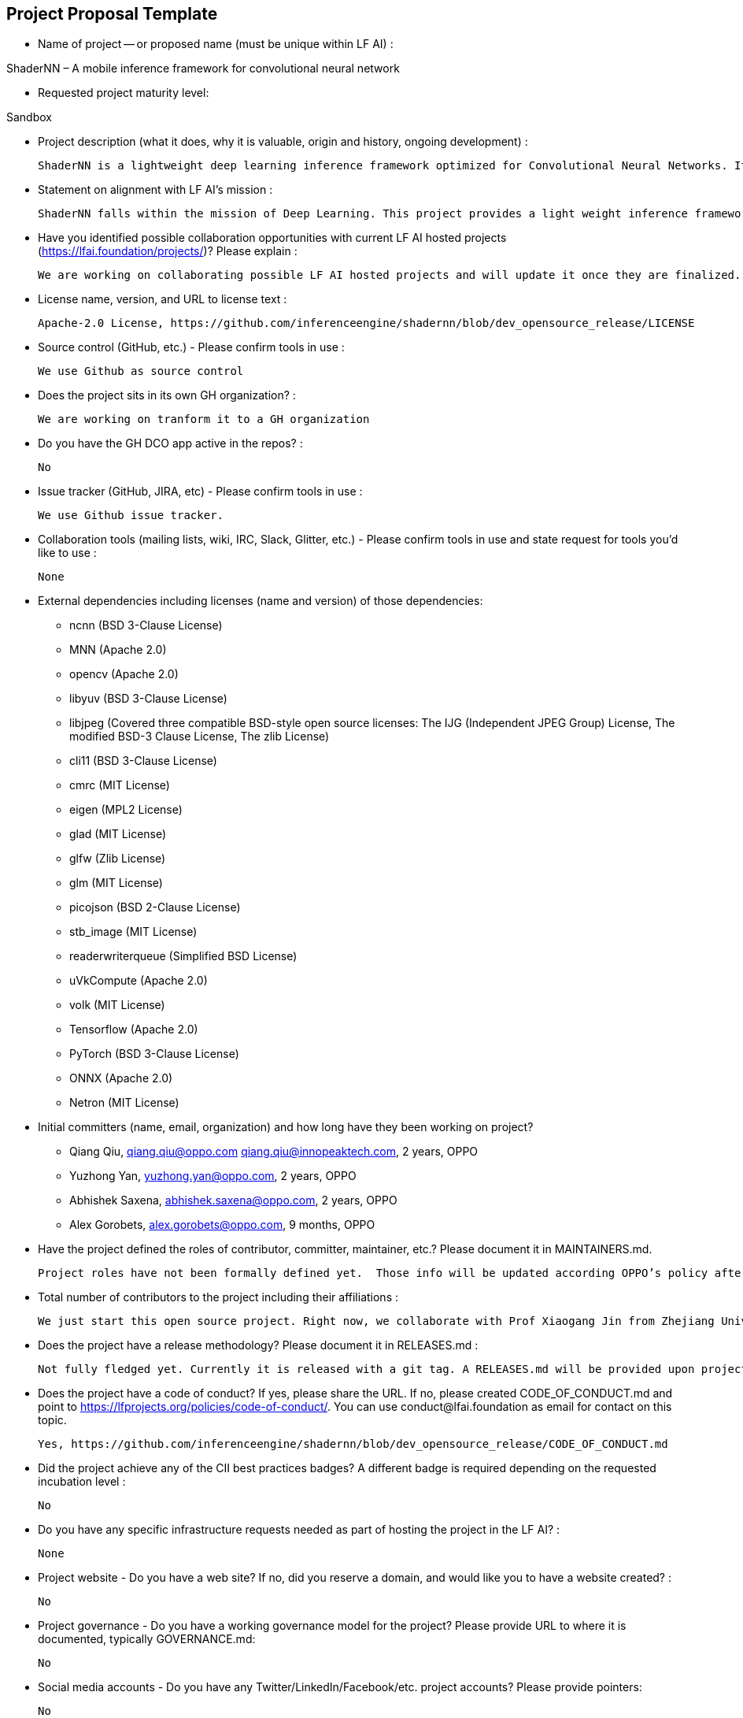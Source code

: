 == Project Proposal Template


* Name of project -- or proposed name (must be unique within LF AI) :

ShaderNN – A mobile inference framework for convolutional neural network

* Requested project maturity level: 

Sandbox

* Project description (what it does, why it is valuable, origin and history, ongoing development) :

  ShaderNN is a lightweight deep learning inference framework optimized for Convolutional Neural Networks. It provides high-performance inference for deep learning applications in image and graphics process on mobile devices. It uses texture-based input/output, which provides an efficient, zero-copy integration with real-time graphics pipeline or image processing applications, thereby saves expensive data transfers & format conversion between CPU and GPU which is critical for real time application on mobile platforms. It is built on native OpenGL ES (ShaderNN 1.0 ) and Vulkan (ShaderNN 2.0) graphics stack, which can be easily integrated with the graphics rendering pipeline to maximize the use of computing resources, suits for rendering, image/video and game AI applications.

* Statement on alignment with LF AI’s mission :

  ShaderNN falls within the mission of Deep Learning. This project provides a light weight inference framework for mobile image and graphics processing applications.

* Have you identified possible collaboration opportunities with current LF AI hosted projects (https://lfai.foundation/projects/)? Please explain : 

  We are working on collaborating possible LF AI hosted projects and will update it once they are finalized. 

* License name, version, and URL to license text :

  Apache-2.0 License, https://github.com/inferenceengine/shadernn/blob/dev_opensource_release/LICENSE

* Source control (GitHub, etc.) - Please confirm tools in use : 

  We use Github as source control

* Does the project sits in its own GH organization? :

  We are working on tranform it to a GH organization

* Do you have the GH DCO app active in the repos? :

  No

* Issue tracker (GitHub, JIRA, etc) - Please confirm tools in use :

  We use Github issue tracker.

* Collaboration tools (mailing lists, wiki, IRC, Slack, Glitter, etc.) - Please confirm tools in use and state request for tools you'd like to use :

  None

* External dependencies including licenses (name and version) of those dependencies:
- ncnn (BSD 3-Clause License)
- MNN (Apache 2.0)
- opencv (Apache 2.0)
- libyuv (BSD 3-Clause License)
- libjpeg (Covered three compatible BSD-style open source licenses: The IJG (Independent JPEG Group) License, The modified BSD-3 Clause License, The zlib License)
- cli11 (BSD 3-Clause License)
- cmrc (MIT License)
- eigen (MPL2 License)
- glad (MIT License)
- glfw (Zlib License)
- glm (MIT License)
- picojson (BSD 2-Clause License)
- stb_image (MIT License)
- readerwriterqueue (Simplified BSD License)
- uVkCompute (Apache 2.0)
- volk (MIT License)
- Tensorflow (Apache 2.0)
- PyTorch (BSD 3-Clause License)
- ONNX (Apache 2.0)
- Netron (MIT License)


* Initial committers (name, email, organization) and how long have they been working on project? 

-  Qiang Qiu, qiang.qiu@oppo.com qiang.qiu@innopeaktech.com, 2 years, OPPO
-  Yuzhong Yan, yuzhong.yan@oppo.com, 2 years, OPPO
-  Abhishek Saxena, abhishek.saxena@oppo.com, 2 years, OPPO
-  Alex Gorobets, alex.gorobets@oppo.com, 9 months, OPPO

* Have the project defined the roles of contributor, committer, maintainer, etc.? Please document it in MAINTAINERS.md.

  Project roles have not been formally defined yet.  Those info will be updated according OPPO’s policy after the project is approved.

* Total number of contributors to the project including their affiliations :

  We just start this open source project. Right now, we collaborate with Prof Xiaogang Jin from Zhejiang University to optimize the MNSS (Neural Supersampling Framework for Real-Time Rendering on Mobile Devices) model. His team will be one of contributors. 

* Does the project have a release methodology? Please document it in RELEASES.md :

  Not fully fledged yet. Currently it is released with a git tag. A RELEASES.md will be provided upon project approval and guidance.

* Does the project have a code of conduct? If yes, please share the URL. If no, please created CODE_OF_CONDUCT.md and point to https://lfprojects.org/policies/code-of-conduct/. You can use conduct@lfai.foundation as email for contact on this topic.
  
  Yes, https://github.com/inferenceengine/shadernn/blob/dev_opensource_release/CODE_OF_CONDUCT.md

* Did the project achieve any of the CII best practices badges? A different badge is required depending on the requested incubation level :

  No

* Do you have any specific infrastructure requests needed as part of hosting the project in the LF AI? :

  None

* Project website - Do you have a web site? If no, did you reserve a domain, and would like you to have a website created? :

  No

* Project governance - Do you have a working governance model for the project? Please provide URL to where it is documented, typically GOVERNANCE.md:

  No

* Social media accounts - Do you have any Twitter/LinkedIn/Facebook/etc. project accounts? Please provide pointers:

  No

* Existing sponsorship (e.g., whether any organization has provided funding or other support to date, and a description of that support), if any :

  No